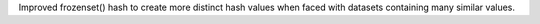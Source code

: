 Improved frozenset() hash to create more distinct hash values when faced
with datasets containing many similar values.
